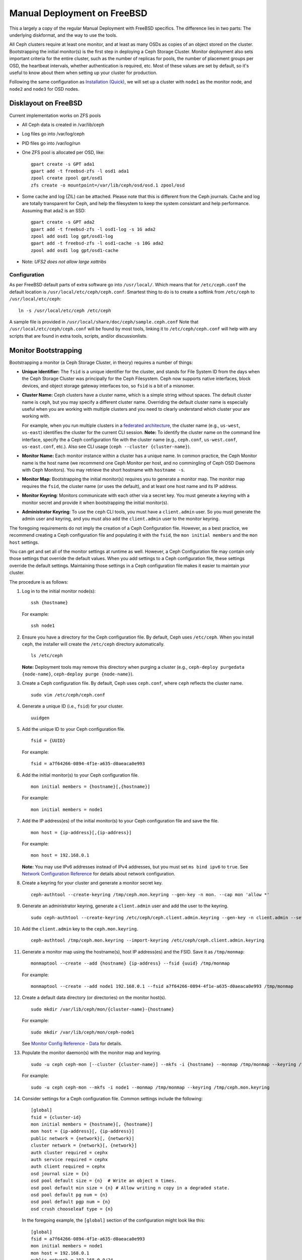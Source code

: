 ==============================
 Manual Deployment on FreeBSD
==============================

This a largely a copy of the regular Manual Deployment with FreeBSD specifics.
The difference lies in two parts: The underlying diskformat, and the way to use
the tools.

All Ceph clusters require at least one monitor, and at least as many OSDs as
copies of an object stored on the cluster.  Bootstrapping the initial monitor(s)
is the first step in deploying a Ceph Storage Cluster. Monitor deployment also
sets important criteria for the entire cluster, such as the number of replicas
for pools, the number of placement groups per OSD, the heartbeat intervals,
whether authentication is required, etc. Most of these values are set by
default, so it's useful to know about them when setting up your cluster for
production.

Following the same configuration as `Installation (Quick)`_, we will set up a
cluster with ``node1`` as  the monitor node, and ``node2`` and ``node3`` for
OSD nodes.



.. ditaa::
           /------------------\         /----------------\
           |    Admin Node    |         |     node1      |
           |                  +-------->+                |
           |                  |         | cCCC           |
           \---------+--------/         \----------------/
                     |
                     |                  /----------------\
                     |                  |     node2      |
                     +----------------->+                |
                     |                  | cCCC           |
                     |                  \----------------/
                     |
                     |                  /----------------\
                     |                  |     node3      |
                     +----------------->|                |
                                        | cCCC           |
                                        \----------------/



Disklayout on FreeBSD
=====================

Current implementation works on ZFS pools

* All Ceph data is created in /var/lib/ceph
* Log files go into /var/log/ceph
* PID files go into /var/log/run
* One ZFS pool is allocated per OSD, like::

    gpart create -s GPT ada1
    gpart add -t freebsd-zfs -l osd1 ada1
    zpool create zpool gpt/osd1
    zfs create -o mountpoint=/var/lib/ceph/osd/osd.1 zpool/osd

* Some cache and log (ZIL) can be attached.
  Please note that this is different from the Ceph journals. Cache and log are
  totally transparent for Ceph, and help the filesystem to keep the system
  consistant and help performance.
  Assuming that ada2 is an SSD::

    gpart create -s GPT ada2
    gpart add -t freebsd-zfs -l osd1-log -s 1G ada2
    zpool add osd1 log gpt/osd1-log
    gpart add -t freebsd-zfs -l osd1-cache -s 10G ada2
    zpool add osd1 log gpt/osd1-cache

* Note: *UFS2 does not allow large xattribs*


Configuration
-------------

As per FreeBSD default parts of extra software go into ``/usr/local/``. Which
means that for ``/etc/ceph.conf`` the default location is
``/usr/local/etc/ceph/ceph.conf``. Smartest thing to do is to create a softlink
from ``/etc/ceph`` to ``/usr/local/etc/ceph``::

  ln -s /usr/local/etc/ceph /etc/ceph

A sample file is provided in ``/usr/local/share/doc/ceph/sample.ceph.conf``
Note that ``/usr/local/etc/ceph/ceph.conf`` will be found by most tools,
linking it to ``/etc/ceph/ceph.conf`` will help with any scripts that are found
in extra tools, scripts, and/or discussionlists.

Monitor Bootstrapping
=====================

Bootstrapping a monitor (a Ceph Storage Cluster, in theory) requires
a number of things:

- **Unique Identifier:** The ``fsid`` is a unique identifier for the cluster,
  and stands for File System ID from the days when the Ceph Storage Cluster was
  principally for the Ceph Filesystem. Ceph now supports native interfaces,
  block devices, and object storage gateway interfaces too, so ``fsid`` is a
  bit of a misnomer.

- **Cluster Name:** Ceph clusters have a cluster name, which is a simple string
  without spaces. The default cluster name is ``ceph``, but you may specify
  a different cluster name. Overriding the default cluster name is
  especially useful when you are working with multiple clusters and you need to
  clearly understand which cluster your are working with.

  For example, when you run multiple clusters in a `federated architecture`_,
  the cluster name (e.g., ``us-west``, ``us-east``) identifies the cluster for
  the current CLI session. **Note:** To identify the cluster name on the
  command line interface, specify the a Ceph configuration file with the
  cluster name (e.g., ``ceph.conf``, ``us-west.conf``, ``us-east.conf``, etc.).
  Also see CLI usage (``ceph --cluster {cluster-name}``).

- **Monitor Name:** Each monitor instance within a cluster has a unique name.
  In common practice, the Ceph Monitor name is the host name (we recommend one
  Ceph Monitor per host, and no commingling of Ceph OSD Daemons with
  Ceph Monitors). You may retrieve the short hostname with ``hostname -s``.

- **Monitor Map:** Bootstrapping the initial monitor(s) requires you to
  generate a monitor map. The monitor map requires the ``fsid``, the cluster
  name (or uses the default), and at least one host name and its IP address.

- **Monitor Keyring**: Monitors communicate with each other via a
  secret key. You must generate a keyring with a monitor secret and provide
  it when bootstrapping the initial monitor(s).

- **Administrator Keyring**: To use the ``ceph`` CLI tools, you must have
  a ``client.admin`` user. So you must generate the admin user and keyring,
  and you must also add the ``client.admin`` user to the monitor keyring.

The foregoing requirements do not imply the creation of a Ceph Configuration
file. However, as a best practice, we recommend creating a Ceph configuration
file and populating it with the ``fsid``, the ``mon initial members`` and the
``mon host`` settings.

You can get and set all of the monitor settings at runtime as well. However,
a Ceph Configuration file may contain only those settings that override the
default values. When you add settings to a Ceph configuration file, these
settings override the default settings. Maintaining those settings in a
Ceph configuration file makes it easier to maintain your cluster.

The procedure is as follows:


#. Log in to the initial monitor node(s)::

	ssh {hostname}

   For example::

	ssh node1


#. Ensure you have a directory for the Ceph configuration file. By default,
   Ceph uses ``/etc/ceph``. When you install ``ceph``, the installer will
   create the ``/etc/ceph`` directory automatically. ::

	ls /etc/ceph

   **Note:** Deployment tools may remove this directory when purging a
   cluster (e.g., ``ceph-deploy purgedata {node-name}``, ``ceph-deploy purge
   {node-name}``).

#. Create a Ceph configuration file. By default, Ceph uses
   ``ceph.conf``, where ``ceph`` reflects the cluster name. ::

	sudo vim /etc/ceph/ceph.conf


#. Generate a unique ID (i.e., ``fsid``) for your cluster. ::

	uuidgen


#. Add the unique ID to your Ceph configuration file. ::

	fsid = {UUID}

   For example::

	fsid = a7f64266-0894-4f1e-a635-d0aeaca0e993


#. Add the initial monitor(s) to your Ceph configuration file. ::

	mon initial members = {hostname}[,{hostname}]

   For example::

	mon initial members = node1


#. Add the IP address(es) of the initial monitor(s) to your Ceph configuration
   file and save the file. ::

	mon host = {ip-address}[,{ip-address}]

   For example::

	mon host = 192.168.0.1

   **Note:** You may use IPv6 addresses instead of IPv4 addresses, but
   you must set ``ms bind ipv6`` to ``true``. See `Network Configuration
   Reference`_ for details about network configuration.

#. Create a keyring for your cluster and generate a monitor secret key. ::

	ceph-authtool --create-keyring /tmp/ceph.mon.keyring --gen-key -n mon. --cap mon 'allow *'


#. Generate an administrator keyring, generate a ``client.admin`` user and add
   the user to the keyring. ::

	sudo ceph-authtool --create-keyring /etc/ceph/ceph.client.admin.keyring --gen-key -n client.admin --set-uid=0 --cap mon 'allow *' --cap osd 'allow *' --cap mds 'allow *' --cap mgr 'allow *'


#. Add the ``client.admin`` key to the ``ceph.mon.keyring``. ::

	ceph-authtool /tmp/ceph.mon.keyring --import-keyring /etc/ceph/ceph.client.admin.keyring


#. Generate a monitor map using the hostname(s), host IP address(es) and the FSID.
   Save it as ``/tmp/monmap``::

	monmaptool --create --add {hostname} {ip-address} --fsid {uuid} /tmp/monmap

   For example::

	monmaptool --create --add node1 192.168.0.1 --fsid a7f64266-0894-4f1e-a635-d0aeaca0e993 /tmp/monmap


#. Create a default data directory (or directories) on the monitor host(s). ::

	sudo mkdir /var/lib/ceph/mon/{cluster-name}-{hostname}

   For example::

	sudo mkdir /var/lib/ceph/mon/ceph-node1

   See `Monitor Config Reference - Data`_ for details.

#. Populate the monitor daemon(s) with the monitor map and keyring. ::

	sudo -u ceph ceph-mon [--cluster {cluster-name}] --mkfs -i {hostname} --monmap /tmp/monmap --keyring /tmp/ceph.mon.keyring

   For example::

	sudo -u ceph ceph-mon --mkfs -i node1 --monmap /tmp/monmap --keyring /tmp/ceph.mon.keyring


#. Consider settings for a Ceph configuration file. Common settings include
   the following::

	[global]
	fsid = {cluster-id}
	mon initial members = {hostname}[, {hostname}]
	mon host = {ip-address}[, {ip-address}]
	public network = {network}[, {network}]
	cluster network = {network}[, {network}]
	auth cluster required = cephx
	auth service required = cephx
	auth client required = cephx
	osd journal size = {n}
	osd pool default size = {n}  # Write an object n times.
	osd pool default min size = {n} # Allow writing n copy in a degraded state.
	osd pool default pg num = {n}
	osd pool default pgp num = {n}
	osd crush chooseleaf type = {n}

   In the foregoing example, the ``[global]`` section of the configuration might
   look like this::

	[global]
	fsid = a7f64266-0894-4f1e-a635-d0aeaca0e993
	mon initial members = node1
	mon host = 192.168.0.1
	public network = 192.168.0.0/24
	auth cluster required = cephx
	auth service required = cephx
	auth client required = cephx
	osd journal size = 1024
	osd pool default size = 3
	osd pool default min size = 2
	osd pool default pg num = 333
	osd pool default pgp num = 333
	osd crush chooseleaf type = 1

#. Touch the ``done`` file.

   Mark that the monitor is created and ready to be started::

	sudo touch /var/lib/ceph/mon/ceph-node1/done

#. And for FreeBSD an entry for every monitor needs to be added to the config
   file. (The requirement will be removed in future releases).

   The entry should look like::

     [mon]
         [mon.node1]
             host = node1    # this name can be resolve


#. Start the monitor(s).

   For Ubuntu, use Upstart::

	sudo start ceph-mon id=node1 [cluster={cluster-name}]

   In this case, to allow the start of the daemon at each reboot you
   must create two empty files like this::

	sudo touch /var/lib/ceph/mon/{cluster-name}-{hostname}/upstart

   For example::

	sudo touch /var/lib/ceph/mon/ceph-node1/upstart

   For Debian/CentOS/RHEL, use sysvinit::

	sudo /etc/init.d/ceph start mon.node1

   For FreeBSD we use the rc.d init scripts (called bsdrc in Ceph)::

	sudo service ceph start start mon.node1

   For this to work /etc/rc.conf also needs the entry to enable ceph::
     cat 'ceph_enable="YES"' >> /etc/rc.conf


#. Verify that Ceph created the default pools. ::

	ceph osd lspools

   You should see output like this::

	0 data
	1 metadata
	2 rbd

#. Verify that the monitor is running. ::

	ceph -s

   You should see output that the monitor you started is up and running, and
   you should see a health error indicating that placement groups are stuck
   inactive. It should look something like this::

	cluster a7f64266-0894-4f1e-a635-d0aeaca0e993
	  health HEALTH_ERR 192 pgs stuck inactive; 192 pgs stuck unclean; no osds
	  monmap e1: 1 mons at {node1=192.168.0.1:6789/0}, election epoch 1, quorum 0 node1
	  osdmap e1: 0 osds: 0 up, 0 in
	  pgmap v2: 192 pgs, 3 pools, 0 bytes data, 0 objects
	     0 kB used, 0 kB / 0 kB avail
	     192 creating

   **Note:** Once you add OSDs and start them, the placement group health errors
   should disappear. See the next section for details.

.. _freebsd_adding_osds:

Adding OSDs
===========

Once you have your initial monitor(s) running, you should add OSDs. Your cluster
cannot reach an ``active + clean`` state until you have enough OSDs to handle the
number of copies of an object (e.g., ``osd pool default size = 2`` requires at
least two OSDs). After bootstrapping your monitor, your cluster has a default
CRUSH map; however, the CRUSH map doesn't have any Ceph OSD Daemons mapped to
a Ceph Node.


Long Form
---------

Without the benefit of any helper utilities, create an OSD and add it to the
cluster and CRUSH map with the following procedure. To create the first two
OSDs with the long form procedure, execute the following on ``node2`` and
``node3``:

#. Connect to the OSD host. ::

	ssh {node-name}

#. Generate a UUID for the OSD. ::

	uuidgen


#. Create the OSD. If no UUID is given, it will be set automatically when the
   OSD starts up. The following command will output the OSD number, which you
   will need for subsequent steps. ::

	ceph osd create [{uuid} [{id}]]


#. Create the default directory on your new OSD. ::

	ssh {new-osd-host}
	sudo mkdir /var/lib/ceph/osd/{cluster-name}-{osd-number}

   Above are the ZFS instructions to do this for FreeBSD.


#. If the OSD is for a drive other than the OS drive, prepare it
   for use with Ceph, and mount it to the directory you just created.


#. Initialize the OSD data directory. ::

	ssh {new-osd-host}
	sudo ceph-osd -i {osd-num} --mkfs --mkkey --osd-uuid [{uuid}]

   The directory must be empty before you can run ``ceph-osd`` with the
   ``--mkkey`` option. In addition, the ceph-osd tool requires specification
   of custom cluster names with the ``--cluster`` option.


#. Register the OSD authentication key. The value of ``ceph`` for
   ``ceph-{osd-num}`` in the path is the ``$cluster-$id``.  If your
   cluster name differs from ``ceph``, use your cluster name instead.::

	sudo ceph auth add osd.{osd-num} osd 'allow *' mon 'allow profile osd' -i /var/lib/ceph/osd/{cluster-name}-{osd-num}/keyring


#. Add your Ceph Node to the CRUSH map. ::

	ceph [--cluster {cluster-name}] osd crush add-bucket {hostname} host

   For example::

	ceph osd crush add-bucket node1 host


#. Place the Ceph Node under the root ``default``. ::

	ceph osd crush move node1 root=default


#. Add the OSD to the CRUSH map so that it can begin receiving data. You may
   also decompile the CRUSH map, add the OSD to the device list, add the host as a
   bucket (if it's not already in the CRUSH map), add the device as an item in the
   host, assign it a weight, recompile it and set it. ::

	ceph [--cluster {cluster-name}] osd crush add {id-or-name} {weight} [{bucket-type}={bucket-name} ...]

   For example::

	ceph osd crush add osd.0 1.0 host=node1


#. After you add an OSD to Ceph, the OSD is in your configuration. However,
   it is not yet running. The OSD is ``down`` and ``in``. You must start
   your new OSD before it can begin receiving data.

   For Ubuntu, use Upstart::

	sudo start ceph-osd id={osd-num} [cluster={cluster-name}]

   For example::

	sudo start ceph-osd id=0
	sudo start ceph-osd id=1

   For Debian/CentOS/RHEL, use sysvinit::

	sudo /etc/init.d/ceph start osd.{osd-num} [--cluster {cluster-name}]

   For example::

	sudo /etc/init.d/ceph start osd.0
	sudo /etc/init.d/ceph start osd.1

   In this case, to allow the start of the daemon at each reboot you
   must create an empty file like this::

	sudo touch /var/lib/ceph/osd/{cluster-name}-{osd-num}/sysvinit

   For example::

	sudo touch /var/lib/ceph/osd/ceph-0/sysvinit
	sudo touch /var/lib/ceph/osd/ceph-1/sysvinit

   Once you start your OSD, it is ``up`` and ``in``.

   For FreeBSD using rc.d init.

   After adding the OSD to ``ceph.conf``::

	sudo service ceph start osd.{osd-num}

   For example::

	sudo service ceph start osd.0
	sudo service ceph start osd.1

   In this case, to allow the start of the daemon at each reboot you
   must create an empty file like this::

	sudo touch /var/lib/ceph/osd/{cluster-name}-{osd-num}/bsdrc

   For example::

	sudo touch /var/lib/ceph/osd/ceph-0/bsdrc
	sudo touch /var/lib/ceph/osd/ceph-1/bsdrc

   Once you start your OSD, it is ``up`` and ``in``.



Adding MDS
==========

In the below instructions, ``{id}`` is an arbitrary name, such as the hostname of the machine.

#. Create the mds data directory.::

	mkdir -p /var/lib/ceph/mds/{cluster-name}-{id}

#. Create a keyring.::

	ceph-authtool --create-keyring /var/lib/ceph/mds/{cluster-name}-{id}/keyring --gen-key -n mds.{id}

#. Import the keyring and set caps.::

	ceph auth add mds.{id} osd "allow rwx" mds "allow" mon "allow profile mds" -i /var/lib/ceph/mds/{cluster}-{id}/keyring

#. Add to ceph.conf.::

	[mds.{id}]
	host = {id}

#. Start the daemon the manual way.::

	ceph-mds --cluster {cluster-name} -i {id} -m {mon-hostname}:{mon-port} [-f]

#. Start the daemon the right way (using ceph.conf entry).::

	service ceph start

#. If starting the daemon fails with this error::

	mds.-1.0 ERROR: failed to authenticate: (22) Invalid argument

   Then make sure you do not have a keyring set in ceph.conf in the global section; move it to the client section; or add a keyring setting specific to this mds daemon. And verify that you see the same key in the mds data directory and ``ceph auth get mds.{id}`` output.

#. Now you are ready to `create a Ceph filesystem`_.


Summary
=======

Once you have your monitor and two OSDs up and running, you can watch the
placement groups peer by executing the following::

	ceph -w

To view the tree, execute the following::

	ceph osd tree

You should see output that looks something like this::

	# id	weight	type name	up/down	reweight
	-1	2	root default
	-2	2		host node1
	0	1			osd.0	up	1
	-3	1		host node2
	1	1			osd.1	up	1

To add (or remove) additional monitors, see `Add/Remove Monitors`_.
To add (or remove) additional Ceph OSD Daemons, see `Add/Remove OSDs`_.


.. _federated architecture: ../../radosgw/federated-config
.. _Installation (Quick): ../../start
.. _Add/Remove Monitors: ../../rados/operations/add-or-rm-mons
.. _Add/Remove OSDs: ../../rados/operations/add-or-rm-osds
.. _Network Configuration Reference: ../../rados/configuration/network-config-ref
.. _Monitor Config Reference - Data: ../../rados/configuration/mon-config-ref#data
.. _create a Ceph filesystem: ../../cephfs/createfs
